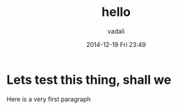 #+STARTUP: showall
#+STARTUP: hidestars
#+OPTIONS: H:2 num:nil tags:nil toc:nil timestamps:t
#+LAYOUT: post
#+AUTHOR: vadali
#+DATE: 2014-12-19 Fri 23:49
#+TITLE: hello
#+DESCRIPTION: some description
#+CATEGORIES: category0, category1

* Lets test this thing, shall we
  Here is a very first paragraph
